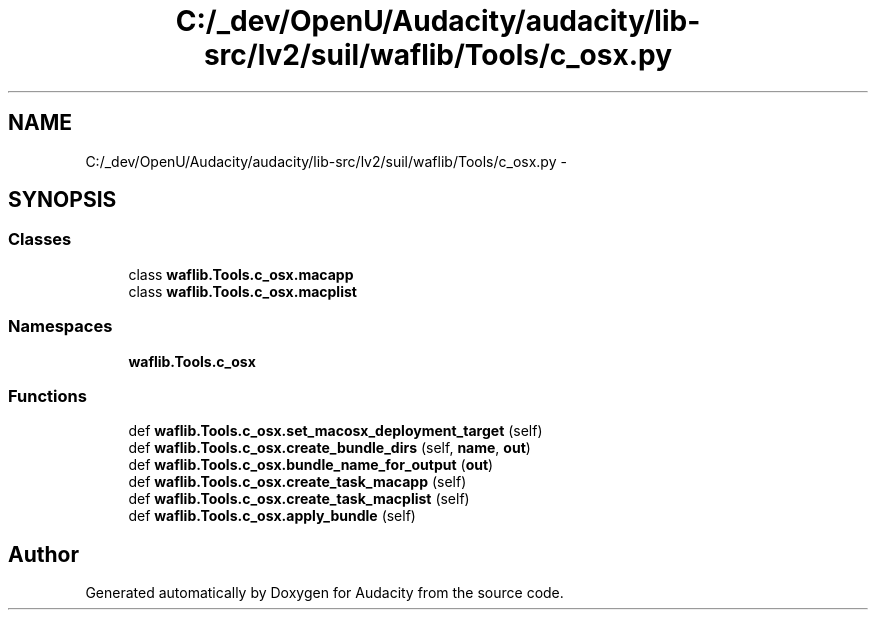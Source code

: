 .TH "C:/_dev/OpenU/Audacity/audacity/lib-src/lv2/suil/waflib/Tools/c_osx.py" 3 "Thu Apr 28 2016" "Audacity" \" -*- nroff -*-
.ad l
.nh
.SH NAME
C:/_dev/OpenU/Audacity/audacity/lib-src/lv2/suil/waflib/Tools/c_osx.py \- 
.SH SYNOPSIS
.br
.PP
.SS "Classes"

.in +1c
.ti -1c
.RI "class \fBwaflib\&.Tools\&.c_osx\&.macapp\fP"
.br
.ti -1c
.RI "class \fBwaflib\&.Tools\&.c_osx\&.macplist\fP"
.br
.in -1c
.SS "Namespaces"

.in +1c
.ti -1c
.RI " \fBwaflib\&.Tools\&.c_osx\fP"
.br
.in -1c
.SS "Functions"

.in +1c
.ti -1c
.RI "def \fBwaflib\&.Tools\&.c_osx\&.set_macosx_deployment_target\fP (self)"
.br
.ti -1c
.RI "def \fBwaflib\&.Tools\&.c_osx\&.create_bundle_dirs\fP (self, \fBname\fP, \fBout\fP)"
.br
.ti -1c
.RI "def \fBwaflib\&.Tools\&.c_osx\&.bundle_name_for_output\fP (\fBout\fP)"
.br
.ti -1c
.RI "def \fBwaflib\&.Tools\&.c_osx\&.create_task_macapp\fP (self)"
.br
.ti -1c
.RI "def \fBwaflib\&.Tools\&.c_osx\&.create_task_macplist\fP (self)"
.br
.ti -1c
.RI "def \fBwaflib\&.Tools\&.c_osx\&.apply_bundle\fP (self)"
.br
.in -1c
.SH "Author"
.PP 
Generated automatically by Doxygen for Audacity from the source code\&.
